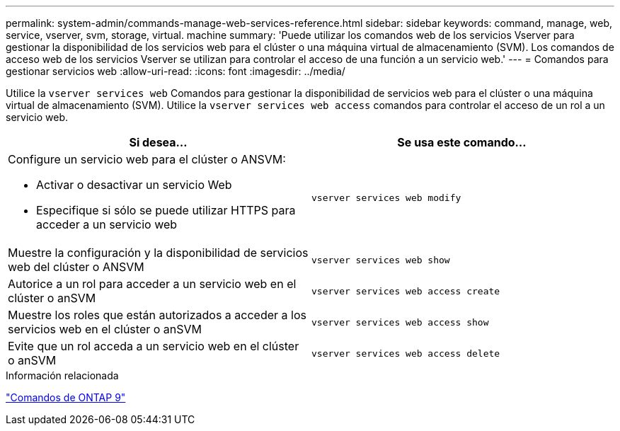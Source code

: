 ---
permalink: system-admin/commands-manage-web-services-reference.html 
sidebar: sidebar 
keywords: command, manage, web, service, vserver, svm, storage, virtual. machine 
summary: 'Puede utilizar los comandos web de los servicios Vserver para gestionar la disponibilidad de los servicios web para el clúster o una máquina virtual de almacenamiento (SVM). Los comandos de acceso web de los servicios Vserver se utilizan para controlar el acceso de una función a un servicio web.' 
---
= Comandos para gestionar servicios web
:allow-uri-read: 
:icons: font
:imagesdir: ../media/


[role="lead"]
Utilice la `vserver services web` Comandos para gestionar la disponibilidad de servicios web para el clúster o una máquina virtual de almacenamiento (SVM). Utilice la `vserver services web access` comandos para controlar el acceso de un rol a un servicio web.

|===
| Si desea... | Se usa este comando... 


 a| 
Configure un servicio web para el clúster o ANSVM:

* Activar o desactivar un servicio Web
* Especifique si sólo se puede utilizar HTTPS para acceder a un servicio web

 a| 
`vserver services web modify`



 a| 
Muestre la configuración y la disponibilidad de servicios web del clúster o ANSVM
 a| 
`vserver services web show`



 a| 
Autorice a un rol para acceder a un servicio web en el clúster o anSVM
 a| 
`vserver services web access create`



 a| 
Muestre los roles que están autorizados a acceder a los servicios web en el clúster o anSVM
 a| 
`vserver services web access show`



 a| 
Evite que un rol acceda a un servicio web en el clúster o anSVM
 a| 
`vserver services web access delete`

|===
.Información relacionada
http://docs.netapp.com/ontap-9/topic/com.netapp.doc.dot-cm-cmpr/GUID-5CB10C70-AC11-41C0-8C16-B4D0DF916E9B.html["Comandos de ONTAP 9"^]
